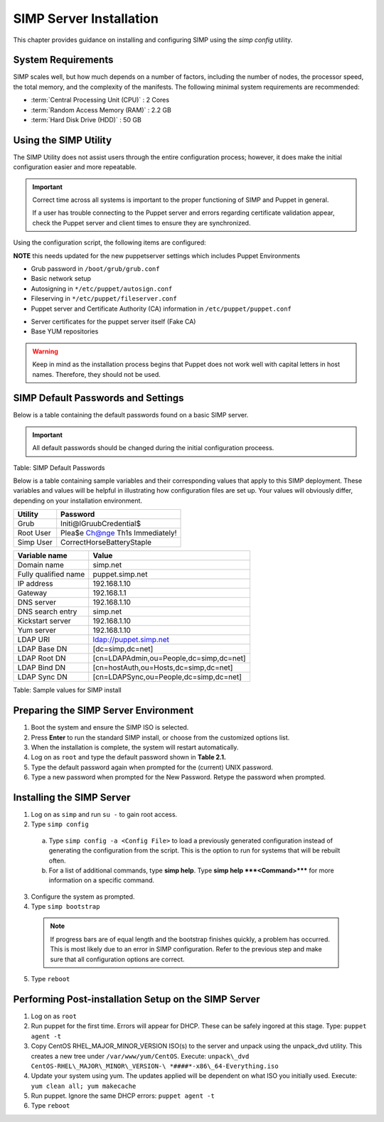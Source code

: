 SIMP Server Installation
========================

This chapter provides guidance on installing and configuring SIMP using
the *simp config* utility.

System Requirements
-------------------

SIMP scales well, but how much depends on a number of factors, including
the number of nodes, the processor speed, the total memory, and the
complexity of the manifests. The following minimal system requirements are
recommended:

-  :term:`Central Processing Unit (CPU)` : 2 Cores

-  :term:`Random Access Memory (RAM)` :  2.2 GB

-  :term:`Hard Disk Drive (HDD)` : 50 GB

Using the SIMP Utility
----------------------

The SIMP Utility does not assist users through the entire configuration
process; however, it does make the initial configuration easier and more
repeatable.

.. important::
    Correct time across all systems is important to the proper
    functioning of SIMP and Puppet in general.

    If a user has trouble connecting to the Puppet server and errors
    regarding certificate validation appear, check the Puppet server and
    client times to ensure they are synchronized.

Using the configuration script, the following items are configured:

**NOTE** this needs updated for the new puppetserver settings
which includes Puppet Environments

-  Grub password in ``/boot/grub/grub.conf``
-  Basic network setup
-  Autosigning in ``*/etc/puppet/autosign.conf``
-  Fileserving in ``*/etc/puppet/fileserver.conf``
-  Puppet server and Certificate Authority (CA) information in ``/etc/puppet/puppet.conf``
.. only:: not simp_4
  -  */etc/puppet/environments/simp/hieradata/simp\_def.yaml*

.. only:: simp_4
  -  */etc/puppet/hieradata/simp\_def.yaml*

-  Server certificates for the puppet server itself (Fake CA)
-  Base YUM repositories

..  warning::
    Keep in mind as the installation process begins that Puppet does not
    work well with capital letters in host names. Therefore, they should
    not be used.


SIMP Default Passwords and Settings
-----------------------------------

Below is a table containing the default passwords found on a basic SIMP
server.

.. important::
    All default passwords should be changed during the initial
    configuration proceess.

Table: SIMP Default Passwords

Below is a table containing sample variables and their corresponding
values that apply to this SIMP deployment. These variables and values
will be helpful in illustrating how configuration files are set up. Your
values will obviously differ, depending on your installation
environment.

========= ========
Utility   Password
========= ========
Grub      Initi@lGruubCredential$
Root User Plea$e Ch@nge Th1s Immediately!
Simp User CorrectHorseBatteryStaple
========= ========

==================== =====
Variable name        Value
==================== =====
Domain name          simp.net
Fully qualified name puppet.simp.net
IP address           192.168.1.10
Gateway              192.168.1.1
DNS server           192.168.1.10
DNS search entry     simp.net
Kickstart server     192.168.1.10
Yum server           192.168.1.10
LDAP URI             ldap://puppet.simp.net
LDAP Base DN         [dc=simp,dc=net]
LDAP Root DN         [cn=LDAPAdmin,ou=People,dc=simp,dc=net]
LDAP Bind DN         [cn=hostAuth,ou=Hosts,dc=simp,dc=net]
LDAP Sync DN         [cn=LDAPSync,ou=People,dc=simp,dc=net]
==================== =====

Table: Sample values for SIMP install

Preparing the SIMP Server Environment
-------------------------------------

1. Boot the system and ensure the SIMP ISO is selected.
2. Press **Enter** to run the standard SIMP install, or choose from the customized options list.
3. When the installation is complete, the system will restart automatically.
4. Log on as ``root`` and type the default password shown in **Table 2.1.**
5. Type the default password again when prompted for the (current) UNIX password.
6. Type a new password when prompted for the New Password. Retype the password when prompted.

Installing the SIMP Server
--------------------------

1. Log on as ``simp`` and run ``su -`` to gain root access.
2. Type ``simp config``
  a. Type ``simp config -a <Config File>`` to load a previously generated configuration instead of generating the configuration from the script. This is the option to run for systems that will be rebuilt often.
  b. For a list of additional commands, type **simp help**. Type **simp help ***<Command>***** for more information on a specific command.
3. Configure the system as prompted.
4. Type ``simp bootstrap``
  .. note:: If progress bars are of equal length and the bootstrap finishes quickly, a problem has occurred. This is most likely due to an error in SIMP configuration. Refer to the previous step and make sure that all configuration options are correct.
5. Type ``reboot``

Performing Post-installation Setup on the SIMP Server
-----------------------------------------------------

1. Log on as ``root``
2. Run puppet for the first time. Errors will appear for DHCP. These can be safely ingored at this stage. Type: ``puppet agent -t``
3. Copy CentOS RHEL\_MAJOR\_MINOR\_VERSION ISO(s) to the server and unpack using the unpack\_dvd utility. This creates a new tree under ``/var/www/yum/CentOS``. Execute: ``unpack\_dvd CentOS-RHEL\_MAJOR\_MINOR\_VERSION-\ *####*-x86\_64-Everything.iso``
4. Update your system using yum. The updates applied will be dependent on what ISO you initially used. Execute: ``yum clean all; yum makecache``
5. Run puppet. Ignore the same DHCP errors: ``puppet agent -t``
6. Type ``reboot``
